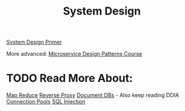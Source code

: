 :PROPERTIES:
:ID:       5A1C593C-55D4-4760-B85A-A7112FB017A9
:END:
#+title: System Design
#+filetags: Programming
[[id:195A9D78-086C-4CDB-B4CA-8451D250A45B][System Design Primer]]

More advanced: [[https://www.designgurus.io/course/grokking-microservices-design-patterns][Microservice Design Patterns Course]]

* TODO Read More About:

[[https://www.google.com/search?q=map+reduce+layer&rlz=1C5CHFA_enUS1003US1003&oq=map+reduce+layer&gs_lcrp=EgZjaHJvbWUyCQgAEEUYORiABDIGCAEQIxgnMg0IAhAAGIYDGIAEGIoFMg0IAxAAGIYDGIAEGIoFMgoIBBAAGIAEGKIEMgoIBRAAGIAEGKIEMgoIBhAAGIAEGKIEMgoIBxAAGIAEGKIEMgoICBAAGIAEGKIEMgYICRBFGEDSAQgxOTAzajBqN6gCALACAA&sourceid=chrome&ie=UTF-8][Map Reduce]]
[[https://www.cloudflare.com/learning/cdn/glossary/reverse-proxy/#:~:text=A%20reverse%20proxy%20is%20a,security%2C%20performance%2C%20and%20reliability.][Reverse Proxy]]
[[https://en.wikipedia.org/wiki/Document-oriented_database][Document DBs]] - Also keep reading DDIA
[[https://en.wikipedia.org/wiki/Connection_pool][Connection Pools]]
[[https://en.wikipedia.org/wiki/SQL_injection][SQL Injection]]
